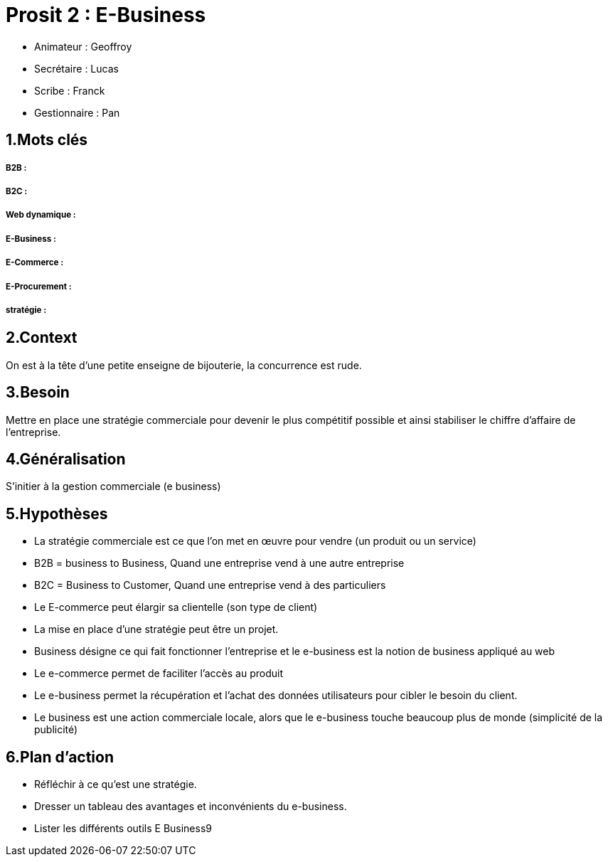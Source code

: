 
= Prosit 2 : E-Business

* Animateur : Geoffroy
* Secrétaire : Lucas
* Scribe : Franck
* Gestionnaire : Pan

== 1.Mots clés

===== *B2B* : 
===== *B2C* :
===== *Web dynamique* :
===== *E-Business* :
===== *E-Commerce* :
===== *E-Procurement* :
===== *stratégie* :

== 2.Context
 
On est à la tête d’une petite enseigne de bijouterie, la concurrence est rude.
 
== 3.Besoin
 
Mettre en place une stratégie commerciale pour devenir le plus compétitif possible et  ainsi stabiliser le chiffre d’affaire de l’entreprise.
 
== 4.Généralisation
 
S’initier à la gestion commerciale (e business)
 
== 5.Hypothèses
 
* La stratégie commerciale est ce que l’on met en œuvre pour vendre (un produit ou un service)
* B2B = business to Business, Quand une entreprise vend à une autre entreprise
* B2C = Business to Customer, Quand une entreprise vend à des particuliers
* Le E-commerce peut élargir sa clientelle (son type de client)
* La mise en place d’une stratégie peut être un projet.
* Business désigne ce qui fait fonctionner l’entreprise et le e-business est la notion de business appliqué au web
* Le e-commerce permet de faciliter l’accès au produit
* Le e-business permet la récupération et l’achat des données utilisateurs pour cibler le besoin du client.
* Le business est une action commerciale locale, alors que le e-business touche beaucoup plus de monde (simplicité de la publicité)
 
== 6.Plan d’action
 
* Réfléchir à ce qu’est une stratégie.
* Dresser un tableau des avantages et inconvénients du e-business.
* Lister les différents outils E Business9
 
 

